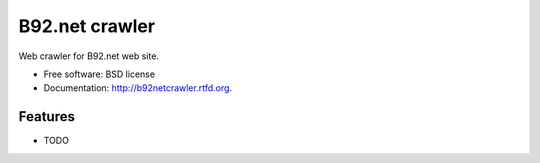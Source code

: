 ===============================
B92.net crawler
===============================

.. image:: https://badge.fury.io/py/b92netcrawler.png
    :target: http://badge.fury.io/py/b92netcrawler
    
.. image:: https://travis-ci.org/zikaletrange/b92netcrawler.png?branch=master
        :target: https://travis-ci.org/zikaletrange/b92netcrawler

.. image:: https://pypip.in/d/b92netcrawler/badge.png
        :target: https://crate.io/packages/b92netcrawler?version=latest


Web crawler for B92.net web site.

* Free software: BSD license
* Documentation: http://b92netcrawler.rtfd.org.

Features
--------

* TODO
